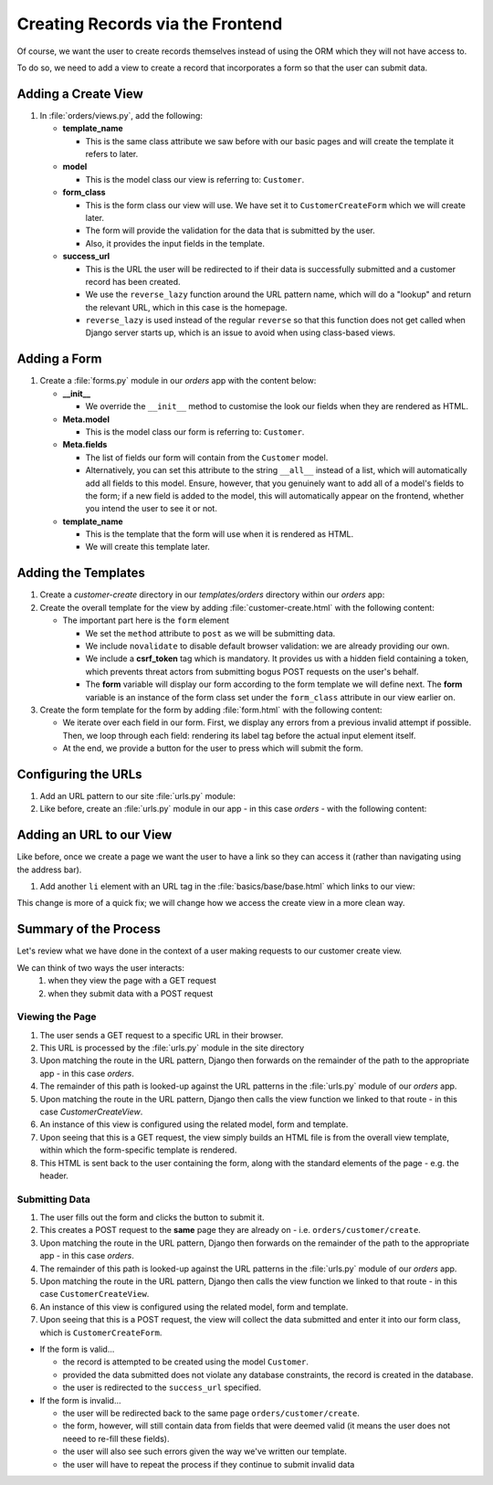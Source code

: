 #################################
Creating Records via the Frontend
#################################

Of course, we want the user to create records themselves instead of using the ORM which
they will not have access to.

To do so, we need to add a view to create a record that incorporates a form so that the user
can submit data.

====================
Adding a Create View
====================

#.  In :file:`orders/views.py`, add the following:

    .. literalinclude:: _static/creating-records-via-the-frontend/views-01.py
        :language: python

    *   **template_name**
    
        *   This is the same class attribute we saw before with our basic pages
            and will create the template it refers to later.
    
    *   **model**

        *   This is the model class our view is referring to: ``Customer``.
    
    *   **form_class**

        *   This is the form class our view will use. We have set it to
            ``CustomerCreateForm`` which we will create later.

        *   The form will provide the validation for the data that is submitted by the user.

        *   Also, it provides the input fields in the template.
    
    *   **success_url**

        *   This is the URL the user will be redirected to if their data is successfully
            submitted and a customer record has been created.

        *   We use the ``reverse_lazy`` function around the URL pattern name, which 
            will do a "lookup" and return the relevant URL, which in this case is the
            homepage.
        
        *   ``reverse_lazy`` is used instead of the regular ``reverse`` so that this function
            does not get called when Django server starts up, which is an issue to avoid when
            using class-based views.

=============
Adding a Form
=============

#.  Create a :file:`forms.py` module in our `orders` app with the content below:

    .. literalinclude:: _static/creating-records-via-the-frontend/forms-01.py
        :language: python

    *   **__init__**
    
        *   We override the ``__init__`` method to customise the look our fields when they
            are rendered as HTML.

    *   **Meta.model**
    
        *   This is the model class our form is referring to: ``Customer``.

    *   **Meta.fields**
    
        *   The list of fields our form will contain from the ``Customer`` model.

        *   Alternatively, you can set this attribute to the string ``__all__`` instead of a
            list, which will automatically add all fields to this model. Ensure, however, that
            you genuinely want to add all of a model's fields to the form; if a new field is
            added to the model, this will automatically appear on the frontend, whether you
            intend the user to see it or not.

    *   **template_name**
    
        *   This is the template that the form will use when it is rendered as HTML.
        *   We will create this template later.


====================
Adding the Templates
====================

#.  Create a `customer-create` directory in our `templates/orders` directory within our
    `orders` app:

#.  Create the overall template for the view by adding :file:`customer-create.html` with
    the following content:

    .. literalinclude:: _static/creating-records-via-the-frontend/customer-create-01.html
        :language: html


    *   The important part here is the ``form`` element
    
        *   We set the ``method`` attribute to ``post`` as we will be submitting data.
        *   We include ``novalidate`` to disable default browser validation: we are already
            providing our own.
        *   We include a **csrf_token** tag which is mandatory. It provides us with a hidden
            field containing a token, which prevents threat actors from submitting bogus
            POST requests on the user's behalf.
        *   The **form** variable will display our form according to the form template we
            will define next. The **form** variable is an instance of the form class 
            set under the ``form_class`` attribute in our view earlier on.

#.  Create the form template for the form by adding :file:`form.html` with
    the following content:

    .. literalinclude:: _static/creating-records-via-the-frontend/form-01.html
        :language: html


    *   We iterate over each field in our form. First, we display any errors from a previous
        invalid attempt if possible. Then, we loop through each field: rendering its label tag
        before the actual input element itself.
    *   At the end, we provide a button for the user to press which will submit the form.

====================
Configuring the URLs
====================

#.  Add an URL pattern to our site :file:`urls.py` module:

    .. literalinclude:: _static/creating-records-via-the-frontend/site-urls-01.py
        :language: python
        :emphasize-lines: 7

#.  Like before, create an :file:`urls.py` module in our app - in this case `orders` - 
    with the following content:

    .. literalinclude:: _static/creating-records-via-the-frontend/urls-01.py
        :language: python

=========================
Adding an URL to our View
=========================

Like before, once we create a page we want the user to have a link so they can access it
(rather than navigating using the address bar).

#.  Add another ``li`` element with an URL tag in the :file:`basics/base/base.html`
    which links to our view:

    .. literalinclude:: _static/creating-records-via-the-frontend/base-01.html
        :language: html
        :lines: 12-22
        :emphasize-lines: 7

This change is more of a quick fix; we will change how we access the create view in a more
clean way.


======================
Summary of the Process
======================

Let's review what we have done in the context of a user making requests to our customer
create view.

We can think of two ways the user interacts:
    #.  when they view the page with a GET request
    #.  when they submit data with a POST request

Viewing the Page
----------------

#.  The user sends a GET request to a specific URL in their browser.
#.  This URL is processed by the :file:`urls.py` module in the site directory
#.  Upon matching the route in the URL pattern, Django then forwards on the remainder
    of the path to the appropriate app - in this case `orders`.
#.  The remainder of this path is looked-up against the URL patterns in the
    :file:`urls.py` module of our `orders` app.
#.  Upon matching the route in the URL pattern, Django then calls the view function we
    linked to that route - in this case `CustomerCreateView`.
#.  An instance of this view is configured using the related model, form and template.
#.  Upon seeing that this is a GET request, the view simply builds an HTML file is
    from the overall view template, within which the form-specific template is rendered.
#.  This HTML is sent back to the user containing the form, along with the standard elements
    of the page - e.g. the header.

Submitting Data
----------------

#.  The user fills out the form and clicks the button to submit it.

#.  This creates a POST request to the **same** page they are already
    on - i.e. ``orders/customer/create``.

#.  Upon matching the route in the URL pattern, Django then forwards on the remainder
    of the path to the appropriate app - in this case `orders`.

#.  The remainder of this path is looked-up against the URL patterns in the
    :file:`urls.py` module of our `orders` app.

#.  Upon matching the route in the URL pattern, Django then calls the view function we
    linked to that route - in this case ``CustomerCreateView``.

#.  An instance of this view is configured using the related model, form and template.

#.  Upon seeing that this is a POST request, the view will collect the data submitted and
    enter it into our form class, which is ``CustomerCreateForm``. 

*   If the form is valid...

    *   the record is attempted to be created using the model ``Customer``.

    *   provided the data submitted does not violate any database constraints, the record is
        created in the database.

    *   the user is redirected to the ``success_url`` specified.

*   If the form is invalid...

    *   the user will be redirected back to the same page ``orders/customer/create``.

    *   the form, however, will still contain data from fields that were deemed valid
        (it means the user does not neeed to re-fill these fields).

    *   the user will also see such errors given the way we've written our template.

    *   the user will have to repeat the process if they continue to submit invalid data

